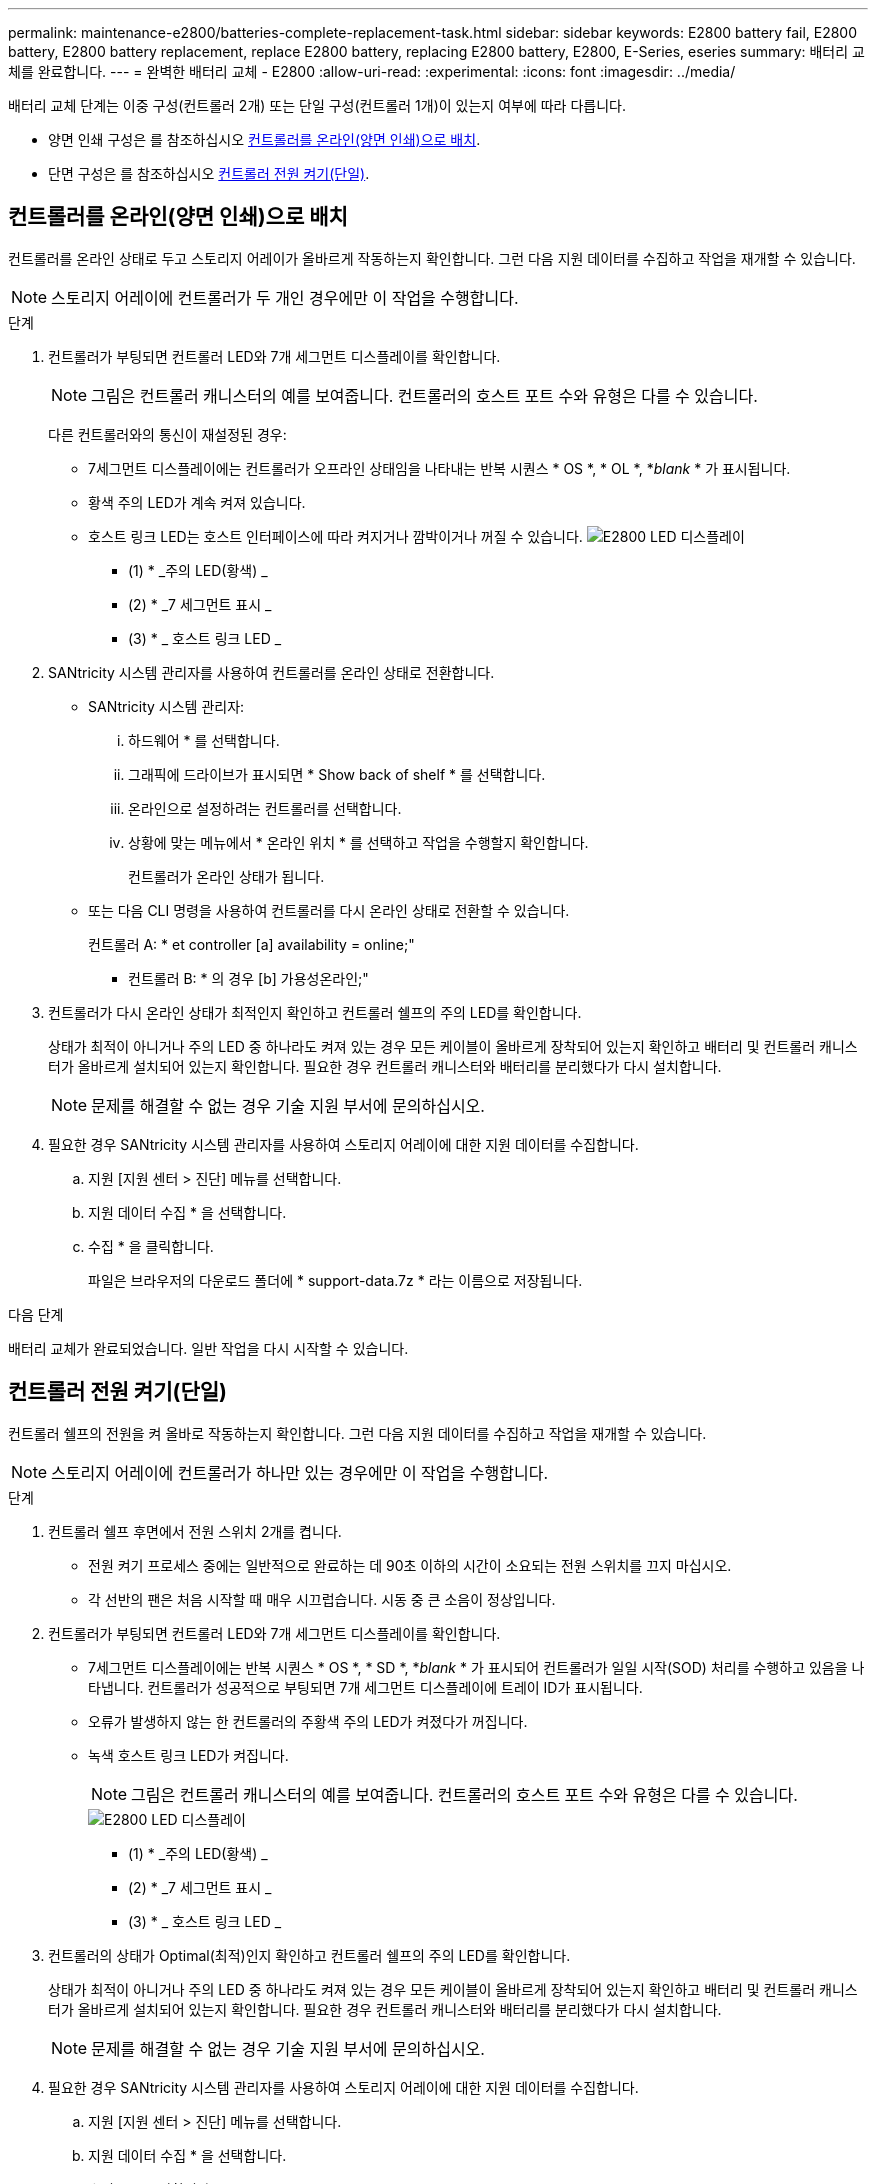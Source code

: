 ---
permalink: maintenance-e2800/batteries-complete-replacement-task.html 
sidebar: sidebar 
keywords: E2800 battery fail, E2800 battery, E2800 battery replacement, replace E2800 battery, replacing E2800 battery, E2800, E-Series, eseries 
summary: 배터리 교체를 완료합니다. 
---
= 완벽한 배터리 교체 - E2800
:allow-uri-read: 
:experimental: 
:icons: font
:imagesdir: ../media/


[role="lead"]
배터리 교체 단계는 이중 구성(컨트롤러 2개) 또는 단일 구성(컨트롤러 1개)이 있는지 여부에 따라 다릅니다.

* 양면 인쇄 구성은 를 참조하십시오 <<컨트롤러를 온라인(양면 인쇄)으로 배치>>.
* 단면 구성은 를 참조하십시오 <<컨트롤러 전원 켜기(단일)>>.




== 컨트롤러를 온라인(양면 인쇄)으로 배치

컨트롤러를 온라인 상태로 두고 스토리지 어레이가 올바르게 작동하는지 확인합니다. 그런 다음 지원 데이터를 수집하고 작업을 재개할 수 있습니다.


NOTE: 스토리지 어레이에 컨트롤러가 두 개인 경우에만 이 작업을 수행합니다.

.단계
. 컨트롤러가 부팅되면 컨트롤러 LED와 7개 세그먼트 디스플레이를 확인합니다.
+

NOTE: 그림은 컨트롤러 캐니스터의 예를 보여줍니다. 컨트롤러의 호스트 포트 수와 유형은 다를 수 있습니다.

+
다른 컨트롤러와의 통신이 재설정된 경우:

+
** 7세그먼트 디스플레이에는 컨트롤러가 오프라인 상태임을 나타내는 반복 시퀀스 * OS *, * OL *, *_blank_ * 가 표시됩니다.
** 황색 주의 LED가 계속 켜져 있습니다.
** 호스트 링크 LED는 호스트 인터페이스에 따라 켜지거나 깜박이거나 꺼질 수 있습니다. image:../media/28_dwg_attn_led_7s_display_maint-e2800.gif["E2800 LED 디스플레이"]
+
* (1) * _주의 LED(황색) _

+
* (2) * _7 세그먼트 표시 _

+
* (3) * _ 호스트 링크 LED _



. SANtricity 시스템 관리자를 사용하여 컨트롤러를 온라인 상태로 전환합니다.
+
** SANtricity 시스템 관리자:
+
... 하드웨어 * 를 선택합니다.
... 그래픽에 드라이브가 표시되면 * Show back of shelf * 를 선택합니다.
... 온라인으로 설정하려는 컨트롤러를 선택합니다.
... 상황에 맞는 메뉴에서 * 온라인 위치 * 를 선택하고 작업을 수행할지 확인합니다.
+
컨트롤러가 온라인 상태가 됩니다.



** 또는 다음 CLI 명령을 사용하여 컨트롤러를 다시 온라인 상태로 전환할 수 있습니다.
+
컨트롤러 A: * et controller [a] availability = online;"

+
* 컨트롤러 B: * 의 경우 [b] 가용성온라인;"



. 컨트롤러가 다시 온라인 상태가 최적인지 확인하고 컨트롤러 쉘프의 주의 LED를 확인합니다.
+
상태가 최적이 아니거나 주의 LED 중 하나라도 켜져 있는 경우 모든 케이블이 올바르게 장착되어 있는지 확인하고 배터리 및 컨트롤러 캐니스터가 올바르게 설치되어 있는지 확인합니다. 필요한 경우 컨트롤러 캐니스터와 배터리를 분리했다가 다시 설치합니다.

+

NOTE: 문제를 해결할 수 없는 경우 기술 지원 부서에 문의하십시오.

. 필요한 경우 SANtricity 시스템 관리자를 사용하여 스토리지 어레이에 대한 지원 데이터를 수집합니다.
+
.. 지원 [지원 센터 > 진단] 메뉴를 선택합니다.
.. 지원 데이터 수집 * 을 선택합니다.
.. 수집 * 을 클릭합니다.
+
파일은 브라우저의 다운로드 폴더에 * support-data.7z * 라는 이름으로 저장됩니다.





.다음 단계
배터리 교체가 완료되었습니다. 일반 작업을 다시 시작할 수 있습니다.



== 컨트롤러 전원 켜기(단일)

컨트롤러 쉘프의 전원을 켜 올바로 작동하는지 확인합니다. 그런 다음 지원 데이터를 수집하고 작업을 재개할 수 있습니다.


NOTE: 스토리지 어레이에 컨트롤러가 하나만 있는 경우에만 이 작업을 수행합니다.

.단계
. 컨트롤러 쉘프 후면에서 전원 스위치 2개를 켭니다.
+
** 전원 켜기 프로세스 중에는 일반적으로 완료하는 데 90초 이하의 시간이 소요되는 전원 스위치를 끄지 마십시오.
** 각 선반의 팬은 처음 시작할 때 매우 시끄럽습니다. 시동 중 큰 소음이 정상입니다.


. 컨트롤러가 부팅되면 컨트롤러 LED와 7개 세그먼트 디스플레이를 확인합니다.
+
** 7세그먼트 디스플레이에는 반복 시퀀스 * OS *, * SD *, *_blank_ * 가 표시되어 컨트롤러가 일일 시작(SOD) 처리를 수행하고 있음을 나타냅니다. 컨트롤러가 성공적으로 부팅되면 7개 세그먼트 디스플레이에 트레이 ID가 표시됩니다.
** 오류가 발생하지 않는 한 컨트롤러의 주황색 주의 LED가 켜졌다가 꺼집니다.
** 녹색 호스트 링크 LED가 켜집니다.
+

NOTE: 그림은 컨트롤러 캐니스터의 예를 보여줍니다. 컨트롤러의 호스트 포트 수와 유형은 다를 수 있습니다.

+
image::../media/28_dwg_attn_led_7s_display_maint-e2800.gif[E2800 LED 디스플레이]

+
* (1) * _주의 LED(황색) _

+
* (2) * _7 세그먼트 표시 _

+
* (3) * _ 호스트 링크 LED _



. 컨트롤러의 상태가 Optimal(최적)인지 확인하고 컨트롤러 쉘프의 주의 LED를 확인합니다.
+
상태가 최적이 아니거나 주의 LED 중 하나라도 켜져 있는 경우 모든 케이블이 올바르게 장착되어 있는지 확인하고 배터리 및 컨트롤러 캐니스터가 올바르게 설치되어 있는지 확인합니다. 필요한 경우 컨트롤러 캐니스터와 배터리를 분리했다가 다시 설치합니다.

+

NOTE: 문제를 해결할 수 없는 경우 기술 지원 부서에 문의하십시오.

. 필요한 경우 SANtricity 시스템 관리자를 사용하여 스토리지 어레이에 대한 지원 데이터를 수집합니다.
+
.. 지원 [지원 센터 > 진단] 메뉴를 선택합니다.
.. 지원 데이터 수집 * 을 선택합니다.
.. 수집 * 을 클릭합니다.
+
파일은 브라우저의 다운로드 폴더에 * support-data.7z * 라는 이름으로 저장됩니다.





.다음 단계
배터리 교체가 완료되었습니다. 일반 작업을 다시 시작할 수 있습니다.
